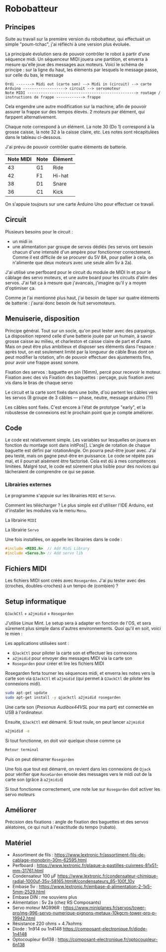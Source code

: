 * Robobatteur
** Principes
   Suite au travail sur la première version du robobatteur, qui effectuait un simple "poum-tchac", j'ai réfléchi à une version plus évoluée.

   La principale évolution sera de pouvoir contrôler le robot à partir d'une séquence midi. Un séquenceur MIDI jouera une partition, et enverra à mesure qu'elle joue des messages aux moteurs. Voici le schéma de principe : sur la ligne du haut, les éléments par lesquels le message passe, sur celle du bas, le message

   #+begin_src text
Ordi -------> Midi out (carte son) --> Midi in (circuit) --> carte Arduino -------------------> circuit --> servomoteur
Note MIDI -------------------------------------------------> routage / instructions de frappe ------------> frappe
   #+end_src

   
   Cela engendre une autre modification sur la machine, afin de pouvoir assurer la frappe sur des tempos élevés. 2 moteurs par élément, qui farppent alternativement.
   

   Chaque note correspond à un élément. La note 30 (Do 1) correspond à la grosse caisse, la note 32 à la caisse claire, etc. Les notes sont récapitulées dans le tableau ci-dessous.

   J'ai prévu de pouvoir contrôler quatre éléments de batterie.
   
   | Note MIDI | Note | Élément |
   |-----------+------+---------|
   |        43 | G1   | Ride    |
   |        42 | F1   | Hi-hat  |
   |        38 | D1   | Snare   |
   |        36 | C1   | Kick    |
   
   On s'appuie toujours sur une carte Arduino Uno pour effectuer ce travail.
   
** Circuit
   Plusieurs besoins pour le circuit :
   - un midi in
   - une alimentation par groupe de servos dédiés (les servos ont besoin chacun d'une intensité d'un ampère pour fonctionner correctement. Comme il est difficile de se procurer du 5V 8A, pour pallier à cela, on n'alimente que deux moteurs avec une seule alim 5v à 2a).

   J'ai utilisé une perfboard pour le circuit du module de MIDI In et pour le câblage des servo moteurs, et une autre board pour les circuits d'alim des servos. J'ai fait ça à mesure que j'avancais, j'imagine qu'il y a moyen d'optimiser ça.

   Comme je l'ai mentionné plus haut, j'ai besoin de taper sur quatre éléments de batterie : j'aurai donc besoin de huit servomoteurs.

   #+html: <img src="docs/robobatteur_bb.jpg" width="100%"/>
   
** Menuiserie, disposition
   Principe général. Tout sur un socle, qu'on peut lester avec des parpaings. La disposition reprend celle d'une batterie jouée par un humain, à savoir grosse caisse au milieu, et charleston et caisse claire de part et d'autre.
   Mais on peut être plus ambitieux et disposer ses éléments dans l'espace : après tout, on est seulement limité par la longueur de câble
   Bras dont on peut modifier la rotation, afin de pouvoir effectuer des ajustements fins, pour avoir une frappe assez sonore.
   
   Fixation des servos : baguette en pin (16mm), percé pour recevoir le moteur. Fixation avec des vis
   Fixation des baguettes : perçage, puis fixation avec vis dans le bras de chaque servo
   
   Le circuit et la carte sont fixés dans une boîte, d'où partent les câbles vers les servos (8 groupe de 3 câbles ― phase, neutre, message arduino (?))

   Les câbles sont fixés. C'est encore à l'état de prototype "early", et la robustesse de connexions est le prochain point que je compte améliorer.
   
** Code
   Le code est relativement simple. Les variables sur lesquelles on jouera en fonction du montage sont dans initPos[]. L'angle de rotation de chaque baguette est défini par rotationAngle. On pourra peut-être jouer avec. J'ai peu testé, mais on gagne peut-être en puissance. Le code se répète pas mal, et il pourrait aisément être factorisé. Cela est dû à mes compétences limitées. Malgré tout, le code est sûrement plus lisible pour des novices qui tâcheraient de comprendre ce qui se passe.

   
*** Librairies externes
    Le programme s'appuie sur les librairies ~MIDI~ et ~Servo~.

    Comment les télécharger ? Le plus simple est d'utiliser l'IDE Arduino, est d'installer les modules via le menu ~Menu~.

    #+html: <img src="docs/lib-install.png"/>

    La librairie ~MIDI~
    #+html: <img src="docs/lib-midi.png"/>

    La librairie ~Servo~
    #+html: <img src="docs/lib-servo.png"/>
    
    Une fois installées, on appelle les librairies dans le code :

    #+begin_src c
     #include <MIDI.h>  // Add Midi Library
     #include <Servo.h> // Add servo lib
    #+end_src

   
** Fichiers MIDI
   Les fichiers MIDI sont créés avec ~Rosegarden~. J'ai pu tester avec des (croches, doubles-croches) à un tempo de (combien) ?
   
** Setup informatique
   ~QJackCtl~ + ~a2jmidid~ + ~Rosegarden~

   J'utilise Linux Mint. Le setup sera à adapter en fonction de l'OS, et sera sûrement plus simple dans d'autres environnements. Quoi qu'il en soit, voici le mien :

   Les applications utilisées sont :
   - ~QJackCtl~ pour piloter la carte son et effectuer les connexions
   - ~a2jmidid~ pour envoyer des messages MIDI via la carte son
   - ~Rosegarden~ pour créer et lire les fichiers MIDI

   Rosegarden ferta tourner les séquences midi, et enverra les notes vers la carte son via ~QJackCtl~ et ~a2jmidid~ (qui permet à ~QJackCtl~ de piloter les connexions midi).

   #+begin_src bash
     sudo apt-get update
     sudo apt-get install -y qjackctl a2jmidid rosegarden
   #+end_src
   
   Une carte son (/Presonus Audibox44VSL/ pour ma part) est connectée en USB à l'ordinateur.
   
   Ensuite, ~QJackCtl~ est démarré. Si tout roule, on peut lancer ~a2jmidid~

   #+begin_src bash
     a2jmidid -e
   #+end_src

   Si tout fonctionne, on doit voir quelque chose comme ça

   #+begin_src bash
   Retour terminal
   #+end_src

   Puis on peut démarrer ~Rosegarden~

   Une fois que tout est démarré, on revient dans les connexions de ~Qjack~ pour vérifier que ~RoseGarden~ envoie des messages vers le midi out de la carte son (grâce à ~a2jmidid~)

   Si tout fonctionne correctement, une note lue sur ~Rosegarden~ doit activer les servo moteurs

** Améliorer
   Précision des fixations  : angle de fixation des baguettes et des servos aléatoires, ce qui nuit à l'exactitude du tempo (rubato).
   
** Matériel
- Assortiment de fils : <https://www.lextronic.fr/assortiment-fils-de-cablage-monobrin-30m-62595.html>
- Perfboard : <https://www.lextronic.fr/plaque-a-pastilles-cuivrees-81x51-mm-31761.html>
- Condensateur 100 µF <https://www.lextronic.fr/condensateur-chimique-radial-1000uf-35v-58165.html#/condensateurs_85-100f_10v>
- Embase 5v : <https://www.lextronic.fr/embase-d-alimentation-2-1x5-5mm-2529.html>
- Embase DIN : me souviens plus
- Alimentation : 5v 2a (chez RS Composants)
- Servo moteur MG996R : <https://www.miniplanes.fr/servos/tower-pro/mg-996-servo-numerique-pignons-metaux-10kgcm-tower-pro-p-19942.html>
- Résistance 220 ohms + 4.7kohms
- Diode : 1n914 ou 1n4148 <https://composant-electronique.fr/diode-1n4148>
- Optocoupleur 6n138 : <https://composant-electronique.fr/optocoupleur-6n138>
